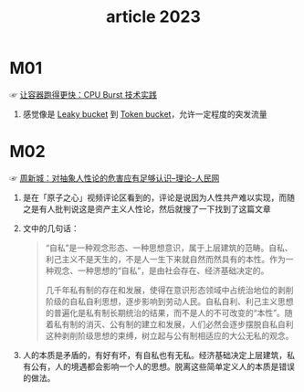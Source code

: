 #+TITLE:      article 2023

* 目录                                                    :TOC_4_gh:noexport:
- [[#m01][M01]]
- [[#m02][M02]]

* M01
  ☞ [[https://mp.weixin.qq.com/s?spm=a2c6h.12873639.0.0.cadb37a5JMOx9N&__biz=MzUzNzYxNjAzMg==&mid=2247519934&idx=1&sn=e87d2ab211516965ae3ffb51297df767&chksm=fae68571cd910c67b203d0d95023357a29ef9cd1ff956b3784ac3ebf490edfeb1f1ac6d75f74&scene=21#wechat_redirect][让容器跑得更快：CPU Burst 技术实践]]

  1) 感觉像是 [[id:613DACF0-34D0-474D-B8C7-1164DC479525][Leaky bucket]] 到 [[id:CE3CAC64-8ED2-48B6-81A0-AD37C507B327][Token bucket]]，允许一定程度的突发流量

* M02
  ☞ [[http://theory.people.com.cn/n/2013/1010/c143844-23148407.html][周新城：对抽象人性论的危害应有足够认识--理论-人民网]]

  1) 是在「原子之心」视频评论区看到的，评论是说因为人性共产难以实现，而随之是有人批判说这是资产主义人性论，然后就搜了一下找到了这篇文章
  2) 文中的几句话：
     #+begin_quote
     “自私”是一种观念形态、一种思想意识，属于上层建筑的范畴。自私、利己主义不是天生的，不是人一生下来就自然而然具有的本性。作为一种观念、一种思想的“自私”，是由社会存在、经济基础决定的。

     几千年私有制的存在和发展，使得在意识形态领域中占统治地位的剥削阶级的自私自利思想，逐步影响到劳动人民。自私自利、利己主义思想的普遍化是私有制长期统治的结果，而不是人的不可改变的“本性”。随着私有制的消灭、公有制的建立和发展，人们必然会逐步摆脱自私自利这种剥削阶级思想的束缚，树立起与公有制相适应的大公无私的观念。
     #+end_quote
  3) 人的本质是矛盾的，有好有坏，有自私也有无私。经济基础决定上层建筑，私有公有，人的境遇都会影响一个人的思想。脱离这些简单定义人的本质是错误的做法。

